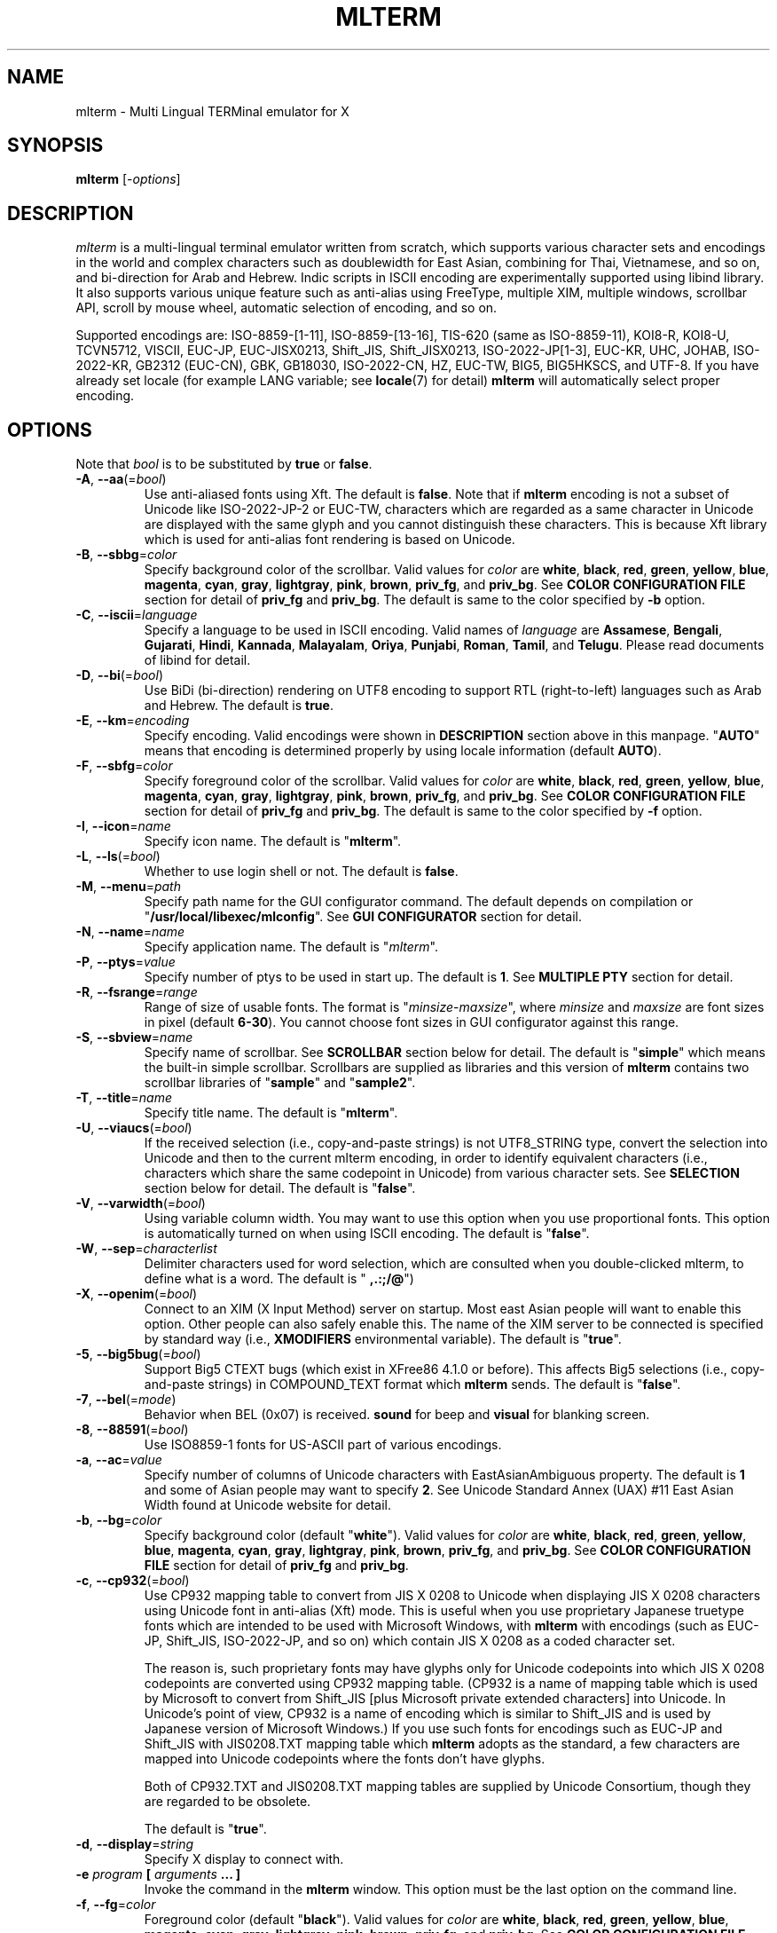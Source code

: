 .\" mlterm.1   -*- nroff -*-
.TH MLTERM 1 "2001-12-21"
.SH NAME
mlterm \- Multi Lingual TERMinal emulator for X
.SH SYNOPSIS
.B mlterm
.RB [-\fIoptions\fP]
.\" ********************************************************************
.SH DESCRIPTION
\fImlterm\fP is a multi-lingual terminal emulator written from
scratch, which supports various character sets and encodings
in the world and complex characters such as doublewidth for East
Asian, combining for Thai, Vietnamese, and so on, and bi-direction for
Arab and Hebrew.  Indic scripts in ISCII encoding are experimentally
supported using libind library.
It also supports various unique feature such
as anti-alias using FreeType, multiple XIM, multiple windows,
scrollbar API, scroll by mouse wheel, automatic selection of
encoding, and so on.
.PP
Supported encodings are:
ISO-8859-[1-11], ISO-8859-[13-16], TIS-620 (same as ISO-8859-11), KOI8-R,
KOI8-U, TCVN5712, VISCII, EUC-JP, EUC-JISX0213, Shift_JIS, Shift_JISX0213, 
ISO-2022-JP[1-3], EUC-KR, UHC, JOHAB, ISO-2022-KR, GB2312 (EUC-CN), GBK,
GB18030, ISO-2022-CN, HZ, EUC-TW, BIG5, BIG5HKSCS, and UTF-8.
If you have already set locale (for example LANG variable;
see \fBlocale\fR(7) for detail) \fBmlterm\fR will automatically select
proper encoding.
.PP
.\" ********************************************************************
.SH OPTIONS
Note that \fIbool\fR is to be substituted by \fBtrue\fR or \fBfalse\fR.
.TP
\fB\-A\fR, \fB\-\-aa\fR(=\fIbool\fR)
Use anti-aliased fonts using Xft.  The default is \fBfalse\fR.
Note that if \fBmlterm\fR encoding is not a subset of Unicode
like ISO-2022-JP-2 or EUC-TW, characters which are regarded as
a same character in Unicode are displayed with the same glyph and
you cannot distinguish these characters.  This is because Xft
library which is used for anti-alias font rendering is based on
Unicode.
.TP
\fB\-B\fR, \fB\-\-sbbg\fR=\fIcolor\fR
Specify background color of the scrollbar.
Valid values for \fIcolor\fR are
\fBwhite\fR, \fBblack\fR, \fBred\fR, \fBgreen\fR, \fByellow\fR,
\fBblue\fR, \fBmagenta\fR, \fBcyan\fR, \fBgray\fR, \fBlightgray\fR,
\fBpink\fR, \fBbrown\fR, \fBpriv_fg\fR, and \fBpriv_bg\fR.
See \fBCOLOR CONFIGURATION FILE\fR section for detail of
\fBpriv_fg\fR and \fBpriv_bg\fR.
The default is same to the color specified by \fB\-b\fR option.
.TP
\fB\-C\fR, \fB\-\-iscii\fR=\fIlanguage\fR
Specify a language to be used in ISCII encoding.
Valid names of \fIlanguage\fR are
\fBAssamese\fR,
\fBBengali\fR, 
\fBGujarati\fR, 
\fBHindi\fR, 
\fBKannada\fR, 
\fBMalayalam\fR, 
\fBOriya\fR, 
\fBPunjabi\fR, 
\fBRoman\fR, 
\fBTamil\fR, and
\fBTelugu\fR.
Please read documents of libind for detail.
.TP
\fB\-D\fR, \fB\-\-bi\fR(=\fIbool\fR)
Use BiDi (bi-direction) rendering on UTF8 encoding
to support RTL (right-to-left) languages such as
Arab and Hebrew.  The default is \fBtrue\fR.
.TP
\fB\-E\fR, \fB\-\-km\fR=\fIencoding\fR
Specify encoding.
Valid encodings were shown in \fBDESCRIPTION\fR section
above in this manpage.
"\fBAUTO\fR" means that encoding is determined properly
by using locale information (default \fBAUTO\fR).
.TP
\fB\-F\fR, \fB\-\-sbfg\fR=\fIcolor\fR
Specify foreground color of the scrollbar.
Valid values for \fIcolor\fR are
\fBwhite\fR, \fBblack\fR, \fBred\fR, \fBgreen\fR, \fByellow\fR,
\fBblue\fR, \fBmagenta\fR, \fBcyan\fR, \fBgray\fR, \fBlightgray\fR,
\fBpink\fR, \fBbrown\fR, \fBpriv_fg\fR, and \fBpriv_bg\fR.
See \fBCOLOR CONFIGURATION FILE\fR section for detail of
\fBpriv_fg\fR and \fBpriv_bg\fR.
The default is same to the color specified by \fB\-f\fR option.
.TP
\fB\-I\fR, \fB\-\-icon\fR=\fIname\fR
Specify icon name.
The default is "\fBmlterm\fR".
.TP
\fB\-L\fR, \fB\-\-ls\fR(=\fIbool\fR)
Whether to use login shell or not.  The default is \fBfalse\fR.
.TP
\fB\-M\fR, \fB\-\-menu\fR=\fIpath\fR
Specify path name for the GUI configurator command.
The default depends on compilation or "\fB/usr/local/libexec/mlconfig\fR".
See \fBGUI CONFIGURATOR\fR section for detail.
.TP
\fB\-N\fR, \fB\-\-name\fR=\fIname\fR
Specify application name.
The default is "\fImlterm\fR".
.TP
\fB\-P\fR, \fB\-\-ptys\fR=\fIvalue\fR
Specify number of ptys to be used in start up.
The default is \fB1\fR.
See \fBMULTIPLE PTY\fR section for detail.
.TP
\fB\-R\fR, \fB\-\-fsrange\fR=\fIrange\fR
Range of size of usable fonts.  The format is
"\fIminsize\fR-\fImaxsize\fR", where \fIminsize\fR and
\fImaxsize\fR are font sizes in pixel (default \fB6-30\fR).
You cannot choose font sizes in GUI configurator against
this range.
.TP
\fB\-S\fR, \fB\-\-sbview\fR=\fIname\fR
Specify name of scrollbar.  See \fBSCROLLBAR\fR section below
for detail.  The default is "\fBsimple\fR" which means the
built-in simple scrollbar.  Scrollbars are supplied as libraries
and this version of \fBmlterm\fR contains two scrollbar libraries
of "\fBsample\fR" and "\fBsample2\fR".
.TP
\fB\-T\fR, \fB\-\-title\fR=\fIname\fR
Specify title name.
The default is "\fBmlterm\fR".
.TP
\fB\-U\fR, \fB\-\-viaucs\fR(=\fIbool\fR)
If the received selection (i.e., copy-and-paste strings) is
not UTF8_STRING type, convert the selection into Unicode and
then to the current mlterm encoding, in order to identify
equivalent characters (i.e., characters which share the same
codepoint in Unicode) from various character sets.
See \fBSELECTION\fR section below for detail.
The default is "\fBfalse\fR".
.TP
\fB\-V\fR, \fB\-\-varwidth\fR(=\fIbool\fR)
Using variable column width.  You may want to use this
option when you use proportional fonts.  This option
is automatically turned on when using ISCII encoding.
The default is "\fBfalse\fR".
.TP
\fB\-W\fR, \fB\-\-sep\fR=\fIcharacterlist\fR
Delimiter characters used for word selection, which are
consulted when you double-clicked mlterm, to define what
is a word.
The default is "\fB ,.:;/@\fR")
.TP
\fB\-X\fR, \fB\-\-openim\fR(=\fIbool\fR)
Connect to an XIM (X Input Method) server on startup.  Most east Asian
people will want to enable this option.  Other people can also
safely enable this.
The name of the XIM server to be connected is specified by
standard way (i.e., \fBXMODIFIERS\fR environmental variable).
The default is "\fBtrue\fR".
.TP
\fB\-5\fR, \fB\-\-big5bug\fR(=\fIbool\fR)
Support Big5 CTEXT bugs (which exist in XFree86 4.1.0 or before).
This affects Big5 selections (i.e., copy-and-paste strings) in
COMPOUND_TEXT format which \fBmlterm\fR sends.
The default is "\fBfalse\fR".
.TP
\fB\-7\fR, \fB\-\-bel\fR(=\fImode\fR)
Behavior when BEL (0x07) is received. \fBsound\fR for beep
and \fBvisual\fR for blanking screen.
.TP
\fB\-8\fR, \fB\-\-88591\fR(=\fIbool\fR)
Use ISO8859-1 fonts for US-ASCII part of various encodings.
.TP
\fB\-a\fR, \fB\-\-ac\fR=\fIvalue\fR
Specify number of columns of Unicode characters with
EastAsianAmbiguous property.  The default is \fB1\fR and some of
Asian people may want to specify \fB2\fR.
See Unicode Standard Annex (UAX) #11
East Asian Width found at Unicode website for detail.
.TP
\fB\-b\fR, \fB\-\-bg\fR=\fIcolor\fR
Specify background color (default "\fBwhite\fR").
Valid values for \fIcolor\fR are
\fBwhite\fR, \fBblack\fR, \fBred\fR, \fBgreen\fR, \fByellow\fR,
\fBblue\fR, \fBmagenta\fR, \fBcyan\fR, \fBgray\fR, \fBlightgray\fR,
\fBpink\fR, \fBbrown\fR, \fBpriv_fg\fR, and \fBpriv_bg\fR.
See \fBCOLOR CONFIGURATION FILE\fR section for detail of
\fBpriv_fg\fR and \fBpriv_bg\fR.
.TP
\fB\-c\fR, \fB\-\-cp932\fR(=\fIbool\fR)
Use CP932 mapping table to convert from JIS X 0208 to Unicode
when displaying JIS X 0208 characters using Unicode font in
anti-alias (Xft) mode.  This is useful when you use proprietary
Japanese truetype fonts which are intended to be used with Microsoft
Windows, with \fBmlterm\fR with encodings (such as EUC-JP,
Shift_JIS, ISO-2022-JP, and so on) which contain JIS X 0208 as
a coded character set.

The reason is, such proprietary fonts may have glyphs only for
Unicode codepoints into which JIS X 0208 codepoints are converted using
CP932 mapping table.  (CP932 is a name of mapping table which is
used by Microsoft to convert from Shift_JIS [plus Microsoft private
extended characters] into Unicode.  In Unicode's point of view,
CP932 is a name of encoding which is similar to Shift_JIS and
is used by Japanese version of Microsoft Windows.)
If you use such fonts for
encodings such as EUC-JP and Shift_JIS with JIS0208.TXT mapping
table which \fBmlterm\fR adopts as the standard, a few characters
are mapped into Unicode codepoints where the fonts don't have glyphs.

Both of CP932.TXT and JIS0208.TXT mapping tables are supplied
by Unicode Consortium, though they are regarded to be obsolete.

The default is "\fBtrue\fR".
.TP
\fB\-d\fR, \fB\-\-display\fR=\fIstring\fR
Specify X display to connect with.
.TP
\fB\-e\fR \fIprogram\fR \fB[\fR \fIarguments\fR \fB... ]\fR
Invoke the command in the \fBmlterm\fR window.  This option
must be the last option on the command line.
.TP
\fB\-f\fR, \fB\-\-fg\fR=\fIcolor\fR
Foreground color (default "\fBblack\fR").
Valid values for \fIcolor\fR are
\fBwhite\fR, \fBblack\fR, \fBred\fR, \fBgreen\fR, \fByellow\fR,
\fBblue\fR, \fBmagenta\fR, \fBcyan\fR, \fBgray\fR, \fBlightgray\fR,
\fBpink\fR, \fBbrown\fR, \fBpriv_fg\fR, and \fBpriv_bg\fR.
See \fBCOLOR CONFIGURATION FILE\fR section for detail of
\fBpriv_fg\fR and \fBpriv_bg\fR.
.TP
\fB\-g\fR, \fB\-\-geometry\fR=\fIgeometry\fR
Specify size and position of the window; see \fBX\fR(7).
.TP
\fB\-h\fR, \fB\-\-help\fR(=\fIbool\fR)
Show help messages.
.TP
\fB\-i\fR, \fB\-\-xim\fR(=\fIbool\fR)
Whether to use XIM (X Input Method).  Most east Asian
people will want to enable this option.  Other people can also
safely enable this.  The default is "\fBtrue\fR".
The name of the XIM server to be connected is specified by
standard way (i.e., \fBXMODIFIERS\fR environmental variable).
.TP
\fB\-k\fR, \fB\-\-meta\fR(=\fImode\fR)
Behavior of META key.  \fBesc\fR for sending ESC
and \fB8bit\fR for turning on the most significant bit.
The default is "\fBnone\fR" which ignores META key.
.TP
\fB\-l\fR, \fB\-\-sl\fR=\fIvalue\fR
Specify number of lines of backlog.  The default is \fB128\fR.
.TP
\fB\-m\fR, \fB\-\-comb\fR(=\fIbool\fR)
Enable combining characters by overstriking glyphs (recommended
for TIS-620, TCVN5712, and UTF-8).
Note that fonts which contain combining characters which extend
backward cannot be used, since \fBmlterm\fR does combine characters
by controlling the writing positions.
The default is "\fBtrue\fR".
.TP
\fB\-n\fR, \fB\-\-noucsfont\fR(=\fIbool\fR)
Use non-Unicode fonts even when \fBmlterm\fR encoding is UTF-8.
Useful when you don't have ISO10646-1 fonts and you want to use
UTF-8 encoding.
The default is "\fBfalse\fR".
.TP
\fB\-p\fR, \fB\-\-pic\fR=\fIpath\fR
Path for wallpaper (background) image.
Note that wallpaper cannot be used with transparent background.
.TP
\fB\-r\fR, \fB\-\-fade\fR=\fIratio\fR
Specify fading ratio when window is unfocused.
\fB100\fR means no fading and \fB0\fR means darkest.
The default is "\fB100\fR"
.TP
\fB\-s\fR, \fB\-\-sb\fR(=\fIbool\fR)
Whether to use scrollbar.
The default is "\fBfalse\fR".
.TP
\fB\-t\fR, \fB\-\-transbg\fR(=\fIbool\fR)
Whether to use transparent background.
Note that transparent background cannot be used with wallpaper.
The default is "\fBfalse\fR".
.TP
\fB\-u\fR, \fB\-\-onlyucsfont\fR(=\fIbool\fR)
Use Unicode fonts even when \fBmlterm\fR encoding is not UTF-8.
Useful when you have ISO10646 fonts but you don't have other fonts
and want to use non-UTF-8 encodings.
Note that if \fBmlterm\fR encoding is not a subset of Unicode
like ISO-2022-JP-2 or EUC-TW, characters which are regarded as
a same character in Unicode are displayed with the same glyph and
you cannot distinguish these characters.  Since Xft library which
is used for anti-alias font rendering is based on Unicode, anti-alias
has the same problem.
The default is "\fBfalse\fR".
.TP
\fB\-v\fR, \fB\-\-version
Show version message.
.TP
\fB\-w\fR, \fB\-\-fontsize\fR=\fIvalue\fR
Specify font size in pixel.  The default is \fB16\fR.
.TP
\fB\-x\fR, \fB\-\-tw\fR=\fIvalue\fR
Specify tab width.  The default is \fB8\fR.
.TP
\fB\-y\fR, \fB\-\-term\fR=\fIstring\fR
Specify terminal type.  The default is "\fBxterm\fR" and you
can specify "\fBkterm\fR" also.
.TP
\fB\-z\fR, \fB\-\-largesmall\fR=\fIsize\fR
Specify the step of change of font size in pixel when you pushed
"Font size larger" or "Font size smaller" button on 
GUI configurator.
The default is \fB1\fR.
.\" ********************************************************************
.SH GUI CONFIGURATOR
Pushing control key and mouse button 3 invokes GUI configurator
(\fBmlconfig\fR).  It can modify encoding, foreground and background
color, tab size, backlog size, font size, usage of combining character,
and so on.
.PP
GUI configurator has four pages (Encoding, Copy&paste, Appearance,
and Others), Apply and Cancel buttons, and four special buttons.
.PP
Note this feature needs GTK+ 1.2.
.\" ******************************************************
.SS Encoding page
Encoding-related configurations are located in this page.
Note that configurations will be enabled when you push Apply button.
.TP
Encoding
Specify encoding.  Equivalent to \fB\-E\fR or \fB\-\-km\fR option.
.TP
X Input Method
Specify the name of XIM server to be connected.  You can input
from your keyboard or you can choose one of registered XIM servers.
This doesn't have equivalent command option.
See the section of \fBXIM Configuration File\fR for registration of
XIM servers.
.TP
XIM locale
Specify the name of the locale to be used for connection to
the XIM server.  Popular XIM servers usually have acceptable
locales to be used for connection.  If you choose registered
XIM server in \fBInput Method\fR, this will be set automatically.
You can also input the locale name from your keyboard.
.TP
Bidi (UTF-8 only)
Whether to support BiDi (bi-direction).  Equivalent to \fB\-D\fR
or \fB\-\-bi\fR option.
.TP
Combining
Whether to support combining characters by overstriking.
Equivalent to \fB\-m\fR or \fB\-\-comb\fR option.
.\" ******************************************************
.SS Copy&paste page
Configurations related to copy and paste are located in this page.
.TP
Process received strings via Unicode
When you paste some strings into \fBmlterm\fR, the strings
are converted into Unicode and then to \fBmlterm\fR encoding.
Equivalent to \fB\-U\fR or \fB\-\-viaucs\fR option.
.\" ******************************************************
.SS Appearance page
Configurations related to appearance (or look&feel) are located
in this page.
.TP
FG color
Foreground color, equivalent to \fB\-f\fR or \fB\-\-fg\fR option.
.TP
BG color
Background color, equivalent to \fB\-b\fR or \fB\-\-bg\fR option.
.TP
Font size
Font size in pixel, equivalent to \fB\-w\fR or \fB\-\-fontsize\fR option.
.TP
Bel mode
Behavior when \fBmlterm\fR receives BEL (0x07) code.
Equivalent to \fB\-7\fB or \fB\-\-bel\fR option.
.TP
Anti-alias
Use anti-alias fonts by using Xft.
Equivalent to \fB\-A\fR or \fB\-\-aa\fR option.
.TP
Transparent
Transparent background, equivalent to \fB\-t\fR or \fB\-\-transbg\fR option.
.\" ******************************************************
.SS Others page
Other configurations are located in this page.
.TP
Tab size
Column number of tab, equivalent to \fB\-x\fR or \fB\-\-tw\fR option.
.TP
Log size
Number of lines of backlog, equivalent to \fB\-l\fR or \fB\-\-sl\fR option.
.TP
Mod Meta mode
Behavior of META key, equivalent to \fB\-k\fR or \fB\-\-meta\fR option.
.\" ******************************************************
.SS Buttons
There are buttons which is independent from Accept/Cancel buttons.
.TP
Font size (Larger and Smaller)
Change font size.
.TP
Wall picture (Select and Off)
Specify the image file to be used for background image.
.TP
Full reset
Reset internal status.
.\" ********************************************************************
.SH MULTIPLE XIM
\fBmlterm\fR can use multiple XIM (X Input Method) servers.  The current
XIM is specified by the GUI configurator.  Using this feature you
can input multiple complex languages such as Japanese and Korean.
Locale to be used for communication with XIM can also be specified
for each XIM.  In the GUI configurator, you can choose one of
registered pair of XIM and its locale or you can input your favorite
XIM and its locale.
.PP
The locale for XIM is only used for communication with the XIM and
is not related to the current \fBmlterm\fR locale.  You have to
properly configure the XIM locale only when your XIM has preference
on the locale of XIM client (i.e., \fBmlterm\fR in this case).
\fBmlterm\fR automatically convert the inputed string into proper
encoding and you don't have to care about it.
.PP
Of course the initial XIM is chosen by using standard configuration,
i.e., using \fBXMODIFIERS\fR environmental variable.  See \fBX\fR(7)
for detail on XIM and \fBXMODIFIERS\fR variable.
.\" ********************************************************************
.SH SCROLLBAR
\fBmlterm\fR supports scrollbar API so that users can develop
scrollbar libraries with arbitrary look and feel.
The scrollbar libraries can be used by putting the libraries at
the specified directory (determined on the compilation process)
and invoke \fBmlterm\fR with \fB\-s \-S \fIname\fR option.
Sample scrollbar libraries named "\fBsample\fR" and "\fBsample2\fR"
are supplied.
.\" ********************************************************************
.SH ANTI\-ALIAS
\fBmlterm\fR can use TrueType fonts using \-A option via FreeType
library when it has been compiled with anti\-alias option.
.PP
Note this feature needs XFree86 4.0.2 or above and FreeType 2.0.2
or above.
.\" ********************************************************************
.SH WALLPAPER
\fBmlterm\fR can use background image (as known as wallpaper),
by using \fB\-p\fR option.
.PP
Note this feature needs imlib.
.\" ********************************************************************
.SH MULTIPLE PTY
This is one of most unique features of \fBmlterm\fR.
The number of windows can be specified using \-P option.
Typing control + F1 opens another window which shares the same process.
The maximum number of windows is five.
.\" ********************************************************************
.SH BACKSCROLL MODE
\fBmlterm\fR enters into backscroll mode by typing
Shift + up or Shift + PageUp key.  In the mode,
you can use the following keys
.TP
\fBj\fR or \fBDown\fR
Scroll down one line.
.TP
\fBk\fR or \fBUp\fR
Scroll up one line.
.TP
\fBd\fR or \fBPageDown\fR
Scroll down one page.
.TP
\fBu\fR or \fBPageUp\fR
Scroll up one page.
.TP
\fBShift\fR + \fBspace\fR
Initialize XIM.
.TP
\fBShift\fR + \fBInsert\fR
Insert selection.
.TP
\fBControl\fR + \fBF1\fR
Open a new pty window.
.TP
other keys
Exit from the backscroll mode.
.\" ********************************************************************
.SH SELECTION
Selection is a mechanism to be used for copy-and-paste in X Window System.
Thus, this section describes on so-called copy-and-paste.
.PP
There are many encodings in the world.  Though copy-and-paste needs
sender and receiver and each of them can use one of various encodings,
\fBmlterm\fR is designed to be able to receive characters from various
encodings as much as possible.
.PP
There are two internationalized types of selection.  One is
\fBCOMPOUND_TEXT\fR is the another is \fBUTF8_STRING\fR.
COMPOUND_TEXT is ISO2022-based and can distinguish character sets
which a character belongs to.  However, the character sets which
COMPOUND_TEXT supports are limited to ISO8859-* and East Asian
character sets.  On the other hand, UTF8_STRING is Unicode-based
and can express all characters from Unicode character set.  However,
it cannot distinguish characters from different character sets which
share one codepoint in Unicode, which can be a problem especially
for CJK Han Ideogram (in other words, Kanji, Hanji, or Hanja).
Note that UTF8_STRING is rather new and can be used only with XFree86.
.PP
Though the receiver of copy-and-paste can request the preferable
type of selection, the sender sometimes doesn't support the type.
Thus \fBmlterm\fR has to be able to process both of COMPOUND_TEXT
and UTF8_STRING.
.PP
On the other hand, encodings supported by \fBmlterm\fR (see
\fBDESCRIPTION\fR section for detail) are classified into four
categories;
.TP
(a) Unicode itself
UTF-8.
.TP
(b) subset of Unicode and ISO-2022-compliant
"Subset of Unicode" means that Unicode supports round-trip compatibility
for the encoding, i.e., the conversion of the encoding --> Unicode
--> the encoding doesn't lose any information.
"ISO-2022-compliant" means that the encoding can be regarded as a
subset of ISO-2022 where a part of ISO-2022 control codes and escape
sequences are not supported.  Many popular encodings belong to this
category such as ISO-8859-*, EUC-*, ISO-2022-KR, TIS-620, TCVN5712, and
so on.
.TP
(c) subset of Unicode and non-ISO-2022-compliant
Some of popular encodings such as Shift_JIS, Big5, GBK, GB18030,
Johab, and so on belongs to this category.
.TP
(d) not subset of Unicode
ISO-2022-JP, ISO-2022-JP-2, ISO-2022-JP-3, EUC-TW, and so on.
All of them are ISO-2022-compliant.
.PP
Now the behavior of \fBmlterm\fR can be explained. 
.PP 
.nf
-------------------------------------------------------
encoding received selection  how to process?
-------------------------------------------------------
   a     COMPOUND_TEXT       convert to Unicode
   a     UTF8_STRING         no need for conversion
   b     COMPOUND_TEXT       user preference *1
   b     UTF8_STRING         convert to the encoding *2
   c     COMPOUND_TEXT       user preference *1
   c     UTF8_STRING         convert to the encoding *2
   d     COMPOUND_TEXT       no need for conversion *3
   d     UTF8_STRING         convert to the encoding *2
-------------------------------------------------------
.fi
.PP
*1 Characters from unsupported character sets (i.e., characters
which cannot be expressed in the \fBmlterm\fR encoding) may appear
in the selection (received copy-and-paste string).
If you want to receive characters which are equivalent to
characters which are supported in the current \fBmlterm\fR encoding
(i.e., characters which share the same codepoint in Unicode),
you can use \fB\-U\fR (or \fB--viaucs\fR) option.  Otherwise,
these characters are pasted into \fBmlterm\fR using ISO-2022
escape sequence (when \fBmlterm\fR encoding is category b).
Note such ISO-2022 escape sequences are illegal in the current
\fBmlterm\fR encoding and the application software will need
special feature to treat them properly, though it is displayed
well in \fBmlterm\fR.  When \fBmlterm\fR encoding is category c,
such characters are simply ignored (when \fB\-U\fR option is
not enabled).
.PP
*2 Characters which cannot be converted into \fBmlterm\fR encoding
are simply ignored.
.PP
*3 Characters from unsupported character sets will be pasted
into \fBmlterm\fR using ISO-2022 escape sequence.
.\" ********************************************************************
.SH CONFIGURATION
\fBmlterm\fR loads configuration files of "\fBmain\fR", "\fBfont\fR",
"\fBvfont\fR", "\fBaafont\fR", "\fBvaafont\fR", "\fBcolor\fR", "\fBkey\fR",
"\fBtermcap\fR", and "\fBxim\fR" on start up.
Configuration files for one user are to be located in
"\fB~/.mlterm/\fR" directory, while location for configuration
files for all users depends on the compilation option.
Possible locations are "\fB/etc/\fR", "\fB/etc/X11/\fR", 
"\fB/usr/X11R6/lib/X11/mlterm/\fR", and so on.
.PP
The names and the roles of configuration files are:
.TP
\fBmain\fR
Main configuration items which can be overrided by command line options.
.TP
\fBfont\fR
Configurations for ordinary X fonts.
.TP
\fBvfont\fR
Configurations for ordinary X fonts of variable column width.
.TP
\fBaafont\fR
Configurations for anti-alias Xft fonts.
.TP
\fBvaafont\fR
Configurations for anti-alias Xft fonts of variable column width.
.TP
\fBcolor\fR
Designate concrete RGB values for color names.
.TP
\fBkey\fR
Key definitions for special features of \fBmlterm\fR.
.TP
\fBtermcap\fR
Define string sequences to be inputed by pressing control keys.
.TP
\fBxim\fR
Define preset locales for X Input Methods which are shown
in the GUI configurator.  Of course you can input XIM names
and locales for the GUI configurator which are not listed
in this configuration file.
.PP
The contents of these configuration files consist of lines
of "\fIkey\fR=\fIvalue\fR" format.  Lines beginning with "\fB#\fR"
are ignored.
.PP
Note that the configuration files are changed since
version 1.9.44.
.\" ******************************************************
.SS Main Configuration File
This file contains main configuration items which can be
overrided by command line options.
The main configuration file "\fBmain\fR" has the following keys.
Parentheses show the corresponding command-line options.
See the explanation on these command-line options for detail.
.TP
\fBgeometry=\fIvalue\fR (\-g, \-\-geometry)
Specify size and position of the window; see \fBX\fR(7).
.TP
\fBtabsize=\fIvalue\fR (\-x, \-\-tw)
Specify tab width.
.TP
\fBlogsize=\fIvalue\fR (\-l, \-\-sl)
Specify number of lines of backlog.
.TP
\fBuse_login_shell=\fIbool\fR (\-L, \-\-ls)
Whether to use login shell or not.
.TP
\fBapp_name=\fIname\fR (\-N, \-\-name)
Application name.
.TP
\fBtitle=\fIname\fR (\-T, \-\-title)
Title name.
.TP
\fBicon_name=\fIname\fR (\-I, \-\-icon)
Icon name.
.TP
\fBtermtype=\fIstring\fR (\-y, \-\-term)
Terminal type.
.TP
\fBptys=\fIvalue\fR (\-P, \-\-ptys)
Number of pty windows to be opened on start up.
.TP
\fBword_separators=\fIcharacterlist\fR (\-W, \-\-sep)
Delimiter characters used for word selection.
.TP
\fBmod_meta_mode=\fImode\fR (\-k, \-\-meta)
Behavior of META key.
.TP
\fBbel_mode=\fImode\fR (\-7, \-\-bel)
Behavior when BEL (0x07) is received.
.TP
\fBscrollbar_view_name=\fIname\fR (\-S, \-\-sbview)
Specify name of scrollbar.  See \fBSCROLLBAR\fR section below
for detail.
.TP
\fBconf_menu_path=\fIpath\fR (\-M, \-\-menu)
Path for \fBmlconfig\fR GUI configurator.
.TP
\fBuse_xim=\fIbool\fR (\-i, \-\-xim)
Use XIM (X Input Method).
.TP
\fBxim_open_in_startup=\fIbool\fR (\-X, \-\-openim)
Open XIM on startup.
.TP
\fBuse_bidi=\fIbool\fR (\-D, \-\-bi)
Use BiDi rendering on UTF8 encoding.
.TP
\fBuse_scrollbar=\fIbool\fR (\-s, \-\-sb)
Use scrollbar.
.TP
\fBuse_combining=\fIbool\fR (\-m, \-\-comb)
Enable combining characters.
.TP
\fBuse_transbg=\fIbool\fR (\-t, \-\-transbg)
Use transparent background.
.TP
\fBbig5_buggy=\fIbool\fR (\-5, \-\-big5bug)
Support Big5 CTEXT bugs (which exist in XFree86 4.1.0 or before).
.TP
\fBnot_use_unicode_font=\fIbool\fR (\-n, \-\-noucsfont)
Use non-Unicode fonts even when \fBmlterm\fR encoding is UTF-8.
.TP
\fBonly_use_unicode_font=\fIbool\fR (\-u, \-\-onlyucsfont)
Use Unicode fonts even when \fBmlterm\fR encoding is not UTF-8.
.TP
\fBiso88591_font_for_usascii=\fIbool\fR (\-8, \-\-88591)
Use ISO8859-1 fonts for US-ASCII part of various encodings.
.TP
\fBcopy_paste_via_ucs=\fIbool\fR (\-U, \-\-viaucs)
If the received selection (i.e., copy-and-paste strings) is
not UTF8_STRING type, convert the selection into Unicode and
then to the current mlterm encoding, in order to identify
equivalent characters (i.e., characters which share the same
codepoint in Unicode) from various character sets.
See \fBSELECTION\fR section below for detail.
.TP
\fBcol_size_of_width_a=\fIvalue\fR (\-a, \-\-ac)
Number of columns of Unicode characters with
EastAsianAmbiguous property (default 1).
.TP
\fBfg_color=\fIcolor\fR (\-f, \-\-fg)
Foreground color.
.TP
\fBbg_color=\fIcolor\fR (\-b, \-\-bg)
Background color.
.TP
\fBsb_fg_color=\fIcolor\fR (\-F, \-\-sbfg)
Foreground color for scrollbar.
.TP
\fBsb_bg_color=\fIcolor\fR (\-B, \-\-sbbg)
Background color for scrollbar.
.TP
\fBwall_picture=\fIpath\fR (\-p, \-\-pic)
Path for wallpaper image.
.TP
\fBfontsize=\fIvalue\fR (\-w, \-\-fontsize)
Font size in pixel.
.TP
\fBfont_size_range=\fIrange\fR (\-R, \-\-fsrange)
Range of size of usable fonts.
.TP
\fBuse_variable_column_width=\fIbool\fR (\-V, \-\-varwidth)
Use variable column width.
.TP
\fBfade_ratio=\fratio\fR (\-r, \-\-fade_ratio)
Specify fading ratio when window is unfocused.
.TP
\fBstep_in_changing_font_size\fR (\-z, \-\-largesmall)
Specify changing size when font size becomes larger or smaller.
.TP
\fBENCODING=\fIencoding\fR (\-E, \-\-km)
Specify encoding.
.\" ******************************************************
.SS Font Configuration File
The font configuration files "\fBfont\fR", "\fBvfont\fR", "\fBaafont\fR", and
"\fBvaafont\fR" have the following keys.
.PP
.nf
\fBDEC_SPECIAL=\fIfonts\fR
\fBISO8859_\fIn\fB=\fIfonts\fR
\fBTIS620=\fIfonts\fR
\fBVISCII=\fIfonts\fR
\fBKOI8_R=\fIfonts\fR
\fBKOI8_U=\fIfonts\fR
\fBTCVN5712=\fIfonts\fR
\fBJISX0201_ROMAN=\fIfonts\fR
\fBJISX0201_KANA=\fIfonts\fR
\fBJISX0208_1978=\fIfonts\fR
\fBJISX0208_1983=\fIfonts\fR
\fBJISX0208_1990=\fIfonts\fR
\fBJISX0213_2000_1=\fIfonts\fR
\fBJISX0213_2000_2=\fIfonts\fR
\fBKSX1001_1997=\fIfonts\fR
\fBUHC=\fIfonts\fR(not used)
\fBJOHAB=\fIfonts\fR(not used)
\fBGB2312_80=\fIfonts\fR
\fBGBK=\fIfonts\fR
\fBBIG5=\fIfonts\fR
\fBHKSCS=\fIfonts\fR
\fBCNS11643_1992_\fIn\fB=\fIfonts\fR
\fBISO10646_UCS2_1=\fIfonts\fR
\fBISO10646_UCS2_1_BIWIDTH=\fIfonts\fR
.fi
.RS
Specify fonts for corresponding charsets.  The format is
different between "\fBfont\fR", "\fBvfont\fR" files and "\fBaafont\fR" ,
"\fBvaafont\fR" files.
.PP
In "\fBfont\fR" and "\fBvfont\fR" files, "\fIfont\fR" is specified in
"\fINAME\fR:\fIPERCENT\fR;\fISIZE\fR,\fINAME\fR:\fIPERCENT\fR;\fISIZE\fR,\fINAME\fR:\fIPERCENT\fR;\fI...\fR"
format where "\fISIZE\fR" is font size in pixel,
and "\fINAME\fR" is XLFD or alias names of X fonts.
If the first "\fINAME\fR" contains "%d", it is replaced by an apropriate font size number.
":\fIPERCENT\fR" is multiplied by font size and decides character width of a font.
If ":\fIPERCENT\fR" is omitted, max font width is used for it.
.PP
In "\fBaafont\fR" and "\fBvaafont\fR" files, "\fIfont\fR" is specified in
"\fIFAMILY\fR-\fIENCODING\fR:\fIPERCENT\fR;\fISIZE\fR,\fIFAMILY\fR-\fIENCODING\fR:\fIPERCENT\fR;\fISIZE\fR,\fIFAMILY\fR-\fIENCODING\fR:\fIPERCENT\fR;\fI...\fR"
format.  The first pair of \fIFAMILY\fR and \fIENCODING\fR specifies
the default font and the others with \fISIZE\fR are for specific sizes.
":\fIPERCENT\fR" is multiplied by font size and decides character width of a font.
If ":\fIPERCENT\fR" is omitted, 'W' width is used for it.
.PP
.RE
.TP
\fIencoding\fB_BOLD=\fIfonts\fR
Specify boldface fonts.
.\" ******************************************************
.SS Color Configuration File
The color configuration file "\fBcolor\fR" has the following key.
.TP
\fBcolor_rgb=\fIcolor\fR , \fIRGB\fR
Assign a concrete color for the name \fIcolor\fR, where
\fIRGB\fR is \fIRED\fR\-\fIGREEN\fR\-\fIBLUE\fR, where
\fIRED\fR,
\fIGREEN\fR, and
\fIBLUE\fR are hexadecimal value from 0 to ffff.
.\" ******************************************************
.SS XIM Configuration File
The X Input Methods configuration file "\fBxim\fR" has the following
format
.PP
\fIXIM\fR=\fIlocale\fR
.PP
where \fIXIM\fR is XIM name and \fIlocale\fR is locale name used
for communication with the XIM server.  For example,
.nf
kinput2=ja_JP.eucJP
Ami=ko_KR.eucKR
xcin-zh_CN.GB2312=zh_CN.GB2312
.fi
These settings are used for choices of XIM in the GUI configurator.
You can use XIMs which are not listed in this configuration file.
.\" ******************************************************
.SS Feature Key Configuration File
The feature key configuration file "\fBkey\fR" has the following keys.
.TP
\fBXIM_OPEN=\fIkey\fR
Specify key to open XIM.  This is not used
if \fBxim_open_in_startup\fR is enabled
(default \fBShift+space\fR).
.TP
\fBXIM_CLOSE=\fIkey\fR
Specify key to close XIM (default \fBUNUSED\fR).
.TP
\fBNEW_PTY=\fIkey\fR
Specify key to open new pty (default \fBCtrl+F1\fR).
.TP
\fBPAGE_UP=\fIkey\fR
Specify key to start backscroll mode and scroll up one page
(default \fBShift+prior\fR).
.TP
\fBSCROLL_UP=\fIkey\fR
Specify key to start backscroll mode and scroll up one line
(default \fBShift+up\fR).
.TP
\fBINSERT_SELECTION=\fIkey\fR
Specify key to insert selection (default \fBShift+Insert\fR).
.PP
The format for \fIkey\fR is "\fI(MASK+)KEY\fR",
where \fIMASK\fR is one of \fBControl\fR, \fBShift\fR, and
\fBMod\fR.
.\" ******************************************************
.SS Control Key Configuration File
The feature key configuration file "\fBtermcap\fR" has the following keys.
.TP
\fBkD=\fIsequence\fR
Specify sequence to be outputted when Delete key is pushed
(default \fB^?\fR).
.TP
\fBkb=\fIsequence\fR
Specify sequence to be outputted when BackSpace key is pushed
(default \fB^H\fR).
.PP
The following special characters can be used to specify \fIsequence\fR.
.TP
\fB\\E\fR
ESC code (0x1b).
.TP
\fB^?\fR
DEL code (0x7f).
.TP
\fB^A\fR, \fB^B\fR,...
Corresponding control code (0x01 \- 0x1a).
.\" ********************************************************************
.SH SEE ALSO
Manual pages of
\fBlocale\fR(7),
\fBcharsets\fR(7),
\fBUTF-8\fR(7), and
\fBX\fR(7).
.PP
\fBREADME.sb\fR for development of scrollbar library.
.PP
Mapping tables between Unicode and local character sets
(and encodings) are found at Unicode Consortium website
(http://www.unicode.org/Public/MAPPINGS/).  Note that
mapping tables for East Asian character sets and encodings
are moved to OBSOLETE/EASTASIA directory of the site
since August 2001.
.PP
For BIG5 and BIG5HKSCS encodings, mapping tables for Unicode
is taken from ftp://xcin.linux.org.tw/pub/xcin/i18n/charset/.
.PP
\fBUnicode Standard Annex (UAX) #11 East Asian Width\fR,
which explains East Asian Width properties, and
\fBEastAsianWidth.txt\fR, which defines EastAsianAmbiguous
characters in Unicode, are supplied by Unicode Consortium
(http://www.unicode.org).
.PP
See the web page of "Linux Technology Development for Indian
Languages" (http://www.cse.iitk.ac.in/~moona/isciig/) for
libind library and related needed resouces for ISCII support
by \fBmlterm\fR.
.SH FILES
.TP
"\fImain\fR", "\fIfont\fR", "\fIvfont\fR", "\fIaafont\fR", "\fIvaafont\fR", 
"\fIcolor\fR", "\fIkey\fR", "\fItermcap\fR", and "\fIxim\fR"
Configuration files.
.TP
"\fImlconfig\fR"
GUI configurator.
.SH AUTHOR
Araki Ken <j00v0113@ip.media.kyoto-u.ac.jp>
